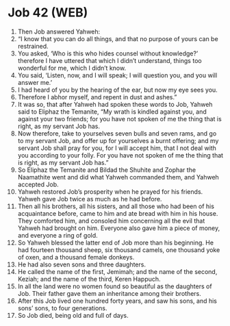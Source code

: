 * Job 42 (WEB)
:PROPERTIES:
:ID: WEB/18-JOB42
:END:

1. Then Job answered Yahweh:
2. “I know that you can do all things, and that no purpose of yours can be restrained.
3. You asked, ‘Who is this who hides counsel without knowledge?’ therefore I have uttered that which I didn’t understand, things too wonderful for me, which I didn’t know.
4. You said, ‘Listen, now, and I will speak; I will question you, and you will answer me.’
5. I had heard of you by the hearing of the ear, but now my eye sees you.
6. Therefore I abhor myself, and repent in dust and ashes.”
7. It was so, that after Yahweh had spoken these words to Job, Yahweh said to Eliphaz the Temanite, “My wrath is kindled against you, and against your two friends; for you have not spoken of me the thing that is right, as my servant Job has.
8. Now therefore, take to yourselves seven bulls and seven rams, and go to my servant Job, and offer up for yourselves a burnt offering; and my servant Job shall pray for you, for I will accept him, that I not deal with you according to your folly. For you have not spoken of me the thing that is right, as my servant Job has.”
9. So Eliphaz the Temanite and Bildad the Shuhite and Zophar the Naamathite went and did what Yahweh commanded them, and Yahweh accepted Job.
10. Yahweh restored Job’s prosperity when he prayed for his friends. Yahweh gave Job twice as much as he had before.
11. Then all his brothers, all his sisters, and all those who had been of his acquaintance before, came to him and ate bread with him in his house. They comforted him, and consoled him concerning all the evil that Yahweh had brought on him. Everyone also gave him a piece of money, and everyone a ring of gold.
12. So Yahweh blessed the latter end of Job more than his beginning. He had fourteen thousand sheep, six thousand camels, one thousand yoke of oxen, and a thousand female donkeys.
13. He had also seven sons and three daughters.
14. He called the name of the first, Jemimah; and the name of the second, Keziah; and the name of the third, Keren Happuch.
15. In all the land were no women found so beautiful as the daughters of Job. Their father gave them an inheritance among their brothers.
16. After this Job lived one hundred forty years, and saw his sons, and his sons’ sons, to four generations.
17. So Job died, being old and full of days.
